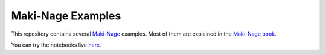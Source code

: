 ====================
Maki-Nage Examples
====================

This repository contains several `Maki-Nage
<https://github.com/maki-nage/makinage>`_ examples. Most of them are explained
in the `Maki-Nage book <https://www.makinage.org/doc/makinage-book/latest/index.html>`_.

You can try the notebooks live `here <https://mybinder.org/v2/gh/maki-nage/makinage-examples/master>`_.